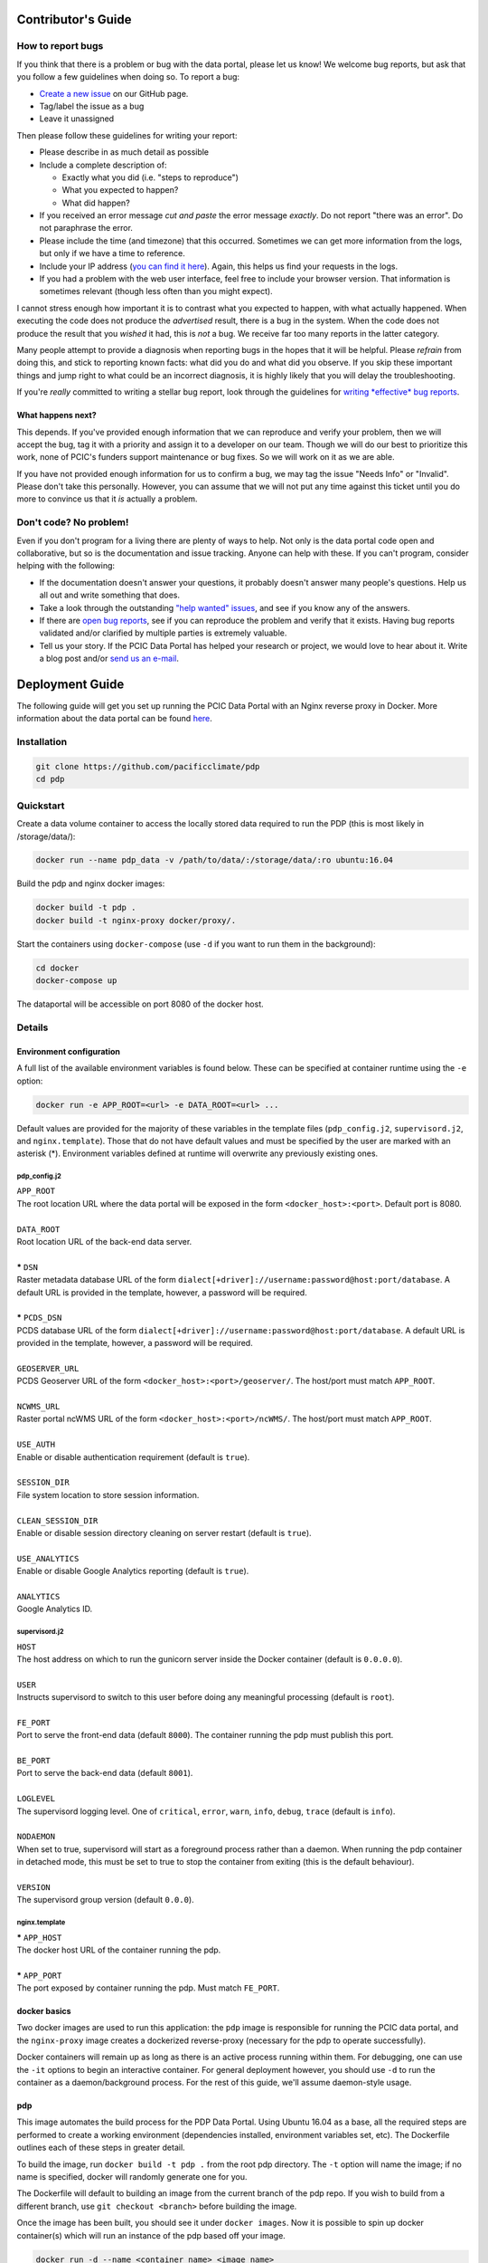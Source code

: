 .. _contributors-guide:

Contributor's Guide
===================

.. _how-to-report-bugs:

How to report bugs
------------------

If you think that there is a problem or bug with the data portal, please let us know! We welcome bug reports, but ask that you follow a few guidelines when doing so. To report a bug:

- `Create a new issue`_ on our GitHub page.
- Tag/label the issue as a bug
- Leave it unassigned

Then please follow these guidelines for writing your report:

- Please describe in as much detail as possible
- Include a complete description of:

  - Exactly what you did (i.e. "steps to reproduce")
  - What you expected to happen?
  - What did happen?

- If you received an error message *cut and paste* the error message *exactly*. Do not report "there was an error". Do not paraphrase the error.
- Please include the time (and timezone) that this occurred. Sometimes we can get more information from the logs, but only if we have a time to reference.
- Include your IP address (`you can find it here`_). Again, this helps us find your requests in the logs.
- If you had a problem with the web user interface, feel free to include your browser version. That information is sometimes relevant (though less often than you might expect).

I cannot stress enough how important it is to contrast what you expected to happen, with what actually happened. When executing the code does not produce the *advertised* result, there is a bug in the system. When the code does not produce the result that you *wished* it had, this is *not* a bug. We receive far too many reports in the latter category.

Many people attempt to provide a diagnosis when reporting bugs in the hopes that it will be helpful. Please *refrain* from doing this, and stick to reporting known facts: what did you do and what did you observe. If you skip these important things and jump right to what could be an incorrect diagnosis, it is highly likely that you will delay the troubleshooting.

If you're *really* committed to writing a stellar bug report, look through the guidelines for `writing *effective* bug reports <http://www.chiark.greenend.org.uk/~sgtatham/bugs.html>`_.

.. _you can find it here: http://whatismyipaddress.com/

What happens next?
^^^^^^^^^^^^^^^^^^

This depends. If you've provided enough information that we can reproduce and verify your problem, then we will accept the bug, tag it with a priority and assign it to a developer on our team. Though we will do our best to prioritize this work, none of PCIC's funders support maintenance or bug fixes. So we will work on it as we are able.

If you have not provided enough information for us to confirm a bug, we may tag the issue "Needs Info" or "Invalid". Please don't take this personally. However, you can assume that we will not put any time against this ticket until you do more to convince us that it *is* actually a problem.

.. _Create a new issue: https://github.com/pacificclimate/pdp/issues/new


Don't code? No problem!
-----------------------

Even if you don't program for a living there are plenty of ways to help. Not only is the data portal code open and collaborative, but so is the documentation and issue tracking. Anyone can help with these. If you can't program, consider helping with the following:

- If the documentation doesn't answer your questions, it probably doesn't answer many people's questions. Help us all out and write something that does.
- Take a look through the outstanding `"help wanted" issues`_, and see if you know any of the answers.
- If there are `open bug reports`_, see if you can reproduce the problem and verify that it exists. Having bug reports validated and/or clarified by multiple parties is extremely valuable.
- Tell us your story. If the PCIC Data Portal has helped your research or project, we would love to hear about it. Write a blog post and/or `send us an e-mail`_.

.. _"help wanted" issues: https://github.com/pacificclimate/pdp/labels/help%20wanted
.. _open bug reports: https://github.com/pacificclimate/pdp/labels/bug
.. _send us an e-mail: mailto:hiebert@uvic.ca

.. _deployment-guide:

Deployment Guide
================

The following guide will get you set up running the PCIC Data Portal with an Nginx reverse proxy in Docker. More information about the data portal can be found `here`_.

Installation
------------

.. code:: bash

    git clone https://github.com/pacificclimate/pdp
    cd pdp

Quickstart
----------

Create a data volume container to access the locally stored data required to run the PDP (this is most likely in /storage/data/):

.. code:: bash

    docker run --name pdp_data -v /path/to/data/:/storage/data/:ro ubuntu:16.04

Build the pdp and nginx docker images:

.. code:: bash

    docker build -t pdp .
    docker build -t nginx-proxy docker/proxy/.

Start the containers using ``docker-compose`` (use ``-d`` if you want to run them in the background):

.. code:: bash

    cd docker
    docker-compose up

The dataportal will be accessible on port 8080 of the docker host.


Details
-------

Environment configuration
^^^^^^^^^^^^^^^^^^^^^^^^^

A full list of the available environment variables is found below. These can be specified at container runtime using the ``-e`` option:

.. code:: bash

    docker run -e APP_ROOT=<url> -e DATA_ROOT=<url> ...

Default values are provided for the majority of these variables in the template files (``pdp_config.j2``, ``supervisord.j2``, and ``nginx.template``). Those that do not have default values and must be specified by the user are marked with an asterisk (*). Environment variables defined at runtime will overwrite any previously existing ones.

pdp_config.j2
"""""""""""""

| ``APP_ROOT``
| The root location URL where the data portal will be exposed in the form ``<docker_host>:<port>``. Default port is 8080.
|
| ``DATA_ROOT``
| Root location URL of the back-end data server.
|
| **\*** ``DSN``
| Raster metadata database URL of the form ``dialect[+driver]://username:password@host:port/database``. A default URL is provided in the template, however, a password will be required.
|
| **\*** ``PCDS_DSN``
| PCDS database URL of the form ``dialect[+driver]://username:password@host:port/database``. A default URL is provided in the template, however, a password will be required.
|
| ``GEOSERVER_URL``
| PCDS Geoserver URL of the form ``<docker_host>:<port>/geoserver/``. The host/port must match ``APP_ROOT``.
|
| ``NCWMS_URL``
| Raster portal ncWMS URL of the form ``<docker_host>:<port>/ncWMS/``. The host/port must match ``APP_ROOT``.
|
| ``USE_AUTH``
| Enable or disable authentication requirement (default is ``true``).
|
| ``SESSION_DIR``
| File system location to store session information.
|
| ``CLEAN_SESSION_DIR``
| Enable or disable session directory cleaning on server restart (default is ``true``).
|
| ``USE_ANALYTICS``
| Enable or disable Google Analytics reporting (default is ``true``).
|
| ``ANALYTICS``
| Google Analytics ID.

supervisord.j2
""""""""""""""

| ``HOST``
| The host address on which to run the gunicorn server inside the Docker container (default is ``0.0.0.0``).
|
| ``USER``
| Instructs supervisord to switch to this user before doing any meaningful processing (default is ``root``).
|
| ``FE_PORT``
| Port to serve the front-end data (default ``8000``). The container running the pdp must publish this port.
|
| ``BE_PORT``
| Port to serve the back-end data (default ``8001``).
|
| ``LOGLEVEL``
| The supervisord logging level. One of ``critical``, ``error``, ``warn``, ``info``, ``debug``, ``trace`` (default is ``info``).
|
| ``NODAEMON``
| When set to true, supervisord will start as a foreground process rather than a daemon. When running the pdp container in detached mode, this must be set to true to stop the container from exiting (this is the default behaviour).
|
| ``VERSION``
| The supervisord group version (default ``0.0.0``).

nginx.template
""""""""""""""

| **\*** ``APP_HOST``
| The docker host URL of the container running the pdp.
|
| **\*** ``APP_PORT``
| The port exposed by container running the pdp. Must match ``FE_PORT``.

docker basics
^^^^^^^^^^^^^

Two docker images are used to run this application: the ``pdp`` image is responsible for running the PCIC data portal, and the ``nginx-proxy`` image creates a dockerized reverse-proxy (necessary for the pdp to operate successfully).

Docker containers will remain up as long as there is an active process running within them. For debugging, one can use the ``-it`` options to begin an interactive container. For general deployment however, you should use ``-d`` to run the container as a daemon/background process. For the rest of this guide, we'll assume daemon-style usage.

pdp
^^^

This image automates the build process for the PDP Data Portal. Using Ubuntu 16.04 as a base, all the required steps are performed to create a working environment (dependencies installed, environment variables set, etc). The Dockerfile outlines each of these steps in greater detail.

To build the image, run ``docker build -t pdp .`` from the root pdp directory. The ``-t`` option will name the image; if no name is specified, docker will randomly generate one for you.

The Dockerfile will default to building an image from the current branch of the pdp repo. If you wish to build from a different branch, use ``git checkout <branch>`` before building the image.

Once the image has been built, you should see it under ``docker images``. Now it is possible to spin up docker container(s) which will run an instance of the pdp based off your image.

.. code:: bash

    docker run -d --name <container_name> <image_name>

**Note**: If you wish to run the pdp container interactively, change the final ``CMD`` in the pdp Dockerfile to specify ``/bin/bash`` rather than ``supervisord`` and rebuild the image. To detach from a running docker container use the escape sequence ``ctrl+p`` + ``ctrl+q``. Re-attach with ``docker attach <container_name>``.

By default, the pdp Dockerfile exposes port 8000 (the port that gunicorn will run on inside the container) but in order to access the container it needs to be published to the outside world using ``-p <host_port>:<container_port>``

.. code:: bash

    docker run -d --name <container_name> -p 8000:8000 <image_name>

The container is now accessible on the docker host by visiting ``http://<host>:8000``.

Data Volume Container
^^^^^^^^^^^^^^^^^^^^^

Not all data is accessible to the pdp remotely, some of it (the hydro station output, for example) is stored in the host environment. Docker provides a nice utility called ``volumes`` which makes host directories accessible to Docker containers, but to avoid constantly having to specify the paths when creating a new Docker container we can use what's called a "data volume container". Target host directories are mounted inside the container using the ``-v`` option, which defaults to read-write mode. However, as we do not want our application to be able to modify the data files on the host all volumes in the data volume container should be made read-only by appending ``:ro``.

The following command will create a data volume container. This should only need to be run once, as data volumes in docker are persistent and will remain even after the container has exited.

.. code:: bash

    docker run --name pdp_data -v /storage/data/climate/:/storage/data/climate/:ro \
                               -v /storage/data/projects/hydrology/vic_gen1_followup/:/home/data/projects/hydrology/vic_gen1_followup/:ro \
                               ubuntu:16.04

Once the data volume container has been created, these volumes can be brought into other containers at runtime:

.. code:: bash

    docker run --name <container_name> --volumes-from pdp_data <image_name>

Configuration
"""""""""""""

To avoid baking the configuration files (``pdp_config.yaml`` and ``supervisord.conf``) into the image we use `j2cli`_ which leverages the `jinja2`_ template engine to generate config files at container runtime. Values in the template files can be set using docker environment variables:

.. code:: bash

    docker run -e APP_ROOT=<url> -e DATA_ROOT=<url> ...

A full list of the config items can be found in the "Environment configuration" section above. If no environment variables are specified at runtime, the default values (stated in the templates) will be used. Any changes to the template files in ``docker/templates`` will require the pdp image to be re-built.


Nginx
^^^^^

`Nginx`_ is used as a reverse proxy in front of the pdp. To build the image from the nginx Dockerfile, edit ``docker/proxy/nginx.template`` then run:

.. code:: bash

    docker build -t nginx-proxy docker/proxy/.

Configuration
"""""""""""""

In order to see the application running at ``http://<host>:8080``, the root location ``proxy_pass`` directive needs to point to the container running the pdp. If the pdp container has been published on port 8000, this would look like:

.. code:: bash

    location / {
        proxy_pass    http://<host>:8000;
    }

The geoserver and ncWMS locations correspond to the ``geoserver_url`` and ``ncwms_url`` values in ``pdp_config.yaml``, respectively. These should be proxied to the production servers at ``tools.pacificclimate.org/[geoserver|ncWMS-PCIC/wms]``.

To allow for more flexible development, a template configuration file is used (``docker/proxy/nginx.template``) which defines the docker host URL/port running the pdp as variables which can be passed in at container runtime using the ``-e`` option:

.. code:: bash

    docker run --name nginx-proxy -e APP_HOST=<host> -e APP_PORT=<port> nginx-proxy

Alternatively, ``docker-compose`` can be used (see the section on Docker Compose below).

Nginx should be configured to listen on the same port as the container running the proxy server. For example, if the server is listening at port 8080 then the container running the proxy should be published to the same port on the host:

.. code:: bash

    docker run --name nginx-proxy -e APP_HOST=<host> -e APP_PORT=<port> -p 8080:8080 -d nginx-proxy

Putting it all together
^^^^^^^^^^^^^^^^^^^^^^^

The final sequence of docker commands to run ``pdp`` should be something like this:

.. code:: bash

    docker run --name pdp_data -v /storage/data/climate/:/storage/data/climate/:ro \
                               -v /storage/data/projects/hydrology/vic_gen1_followup/:/home/data/projects/hydrology/vic_gen1_followup/:ro \
                               ubuntu:16.04 /bin/bash
    docker run -d --name <container_name> --volumes-from pdp_data \
               -p 8000:8000 pdp \
	       -e DSN=<dsn> \
	       -e PCDS_DSN=<pcds_dsn>
    docker run --name nginx-proxy -e APP_HOST=<host> -e APP_PORT=<port> -p 8080:8080 -d nginx-proxy

Docker Compose
^^^^^^^^^^^^^^
*(requires docker-compose v1.6.0+)*

`Docker Compose`_ can be used to simplify the deployment of multi-container applications. In order to use Docker Compose, runtime behaviour for the individual containers is defined in a ``docker-compose.yaml`` file (make sure the pdp image runs the ``supervisord`` CMD on startup). Once configured, run ``docker/docker-compose up`` to start the reverse-proxy in conjunction with the pdp application.

Compose can also be used to simplify the ``run`` command for a single container application. For example, the nginx container requires several environment variables to be specified in order to run properly. This can be done easily by navigating to ``docker/proxy/`` and running:

.. code:: bash

    docker-compose up

which will name and start the container, add the environment variables, and publish it to port 8080 (as specified in the ``docker-compose.yaml`` file).

.. _here: https://github.com/pacificclimate/pdp/blob/master/README.md
.. _jinja2: http://jinja.pocoo.org/
.. _j2cli: https://github.com/kolypto/j2cli
.. _README: https://github.com/pacificclimate/pdp/blob/master/README.md
.. _Nginx: https://www.nginx.com/
.. _Docker Compose: https://docs.docker.com/compose/overview/
